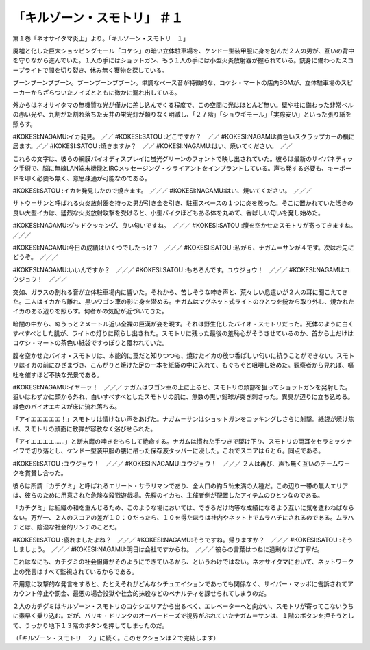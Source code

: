 ===========================================
「キルゾーン・スモトリ」 ＃１
===========================================

第１巻「ネオサイタマ炎上」より。「キルゾーン・スモトリ　１」

廃墟と化した巨大ショッピングモール「コケシ」の暗い立体駐車場を、ケンドー型装甲服に身を包んだ２人の男が、互いの背中を守りながら進んでいた。１人の手にはショットガン、もう１人の手には小型火炎放射器が握られている。銃身に備わったスコープライトで闇を切り裂き、休み無く獲物を探している。

ブーンブーンブブーン。ブーンブーンブブーン。単調なベース音が特徴的な、コケシ・マートの店内BGMが、立体駐車場のスピーカーからざらついたノイズとともに微かに漏れ出している。

外からはネオサイタマの無機質な光が僅かに差し込んでくる程度で、この空間に光はほとんど無い。壁や柱に備わった非常ベルの赤い光や、九割がた割れ落ちた天井の蛍光灯が頼りなく明滅し、「２７階」「ショウギモール」「実際安い」といった張り紙を照らす。

#KOKESI:NAGAMU:イカ発見。　／／　　
#KOKESI:SATOU :どこですか？　／／
#KOKESI:NAGAMU:黄色いスクラップカーの横に居ます。／／
#KOKESI:SATOU :焼きますか？　／／
#KOKESI:NAGAMU:はい、焼いてください。　／／

これらの文字は、彼らの網膜バイオディスプレイに蛍光グリーンのフォントで映し出されていた。彼らは最新のサイバネティック手術で、脳に無線LAN端末機能とIRCメッセージング・クライアントをインプラントしている。声も発する必要も、キーボードを叩く必要も無く、意思疎通が可能なのである。

#KOKESI:SATOU :イカを発見したので焼きます。　／／／
#KOKESI:NAGAMU:はい、焼いてください。　／／／　　

サトウ＝サンと呼ばれる火炎放射器を持った男が引き金を引き、駐車スペースの１つに炎を放った。そこに置かれていた活きの良い大型イカは、猛烈な火炎放射攻撃を受けると、小型バイクほどもある体を丸めて、香ばしい匂いを発し始めた。

#KOKESI:NAGAMU:グッドクッキング、良い匂いですね。　／／／　　
#KOKESI:SATOU :腹を空かせたスモトリが寄ってきますね。　／／／

#KOKESI:NAGAMU:今日の成績はいくつでしたっけ？　／／／　　
#KOKESI:SATOU :私が６、ナガム＝サンが４です。次はお先にどうぞ。　／／／

#KOKESI:NAGAMU:いいんですか？　／／／　　
#KOKESI:SATOU :もちろんです。ユウジョウ！　／／／
#KOKESI:NAGAMU:ユウジョウ！　／／／　　

突如、ガラスの割れる音が立体駐車場内に響いた。それから、苦しそうな呻き声と、荒々しい息遣いが２人の耳に聞こえてきた。二人はイカから離れ、黒いワゴン車の影に身を潜める。ナガムはマグネット式ライトのひとつを銃から取り外し、焼かれたイカのある辺りを照らす。何者かの気配が近づいてきた。

暗闇の中から、ぬうっと２メートル近い全裸の巨漢が姿を現す。それは野生化したバイオ・スモトリだった。死体のように白くすべすべとした肌が、ライトの灯りに照らし出された。スモトリに残った最後の羞恥心がそうさせているのか、首から上だけはコケシ・マートの茶色い紙袋ですっぽりと覆われていた。

腹を空かせたバイオ・スモトリは、本能的に罠だと知りつつも、焼けたイカの放つ香ばしい匂いに抗うことができない。スモトリはイカの前にひざまづき、こんがりと焼けた足の一本を紙袋の中に入れて、もぐもぐと咀嚼し始めた。観察者から見れば、嘔吐を催すほど不快な光景である。

#KOKESI:NAGAMU:イヤーッ！　／／／　
ナガムはワゴン車の上に上ると、スモトリの頭部を狙ってショットガンを発射した。狙いはわずかに頭から外れ、白いすべすべとしたスモトリの肌に、無数の黒い鉛球が突き刺さった。異臭が辺りに立ち込める。緑色のバイオエキスが床に流れ落ちる。

「アイエエエエエ！」スモトリは情けない声をあげた。ナガム＝サンはショットガンをコッキングしさらに射撃。紙袋が焼け焦げ、スモトリの顔面に散弾が容赦なく浴びせられた。

「アイエエエエ……」と断末魔の呻きをもらして絶命する。ナガムは慣れた手つきで駆け下り、スモトリの両耳をセラミックナイフで切り落とし、ケンドー型装甲服の腰に吊った保存液タッパーに浸した。これでスコアは６と６。同点である。

#KOKESI:SATOU :ユウジョウ！　／／／
#KOKESI:NAGAMU:ユウジョウ！　／／／　　
２人は再び、声も無く互いのチームワークを賞賛し合った。

彼らは所謂「カチグミ」と呼ばれるエリート・サラリマンであり、全人口の約５％未満の人種だ。この辺り一帯の無人エリアは、彼らのために用意された危険な殺戮遊戯場。先程のイカも、主催者側が配置したアイテムのひとつなのである。

「カチグミ」は組織の和を重んじるため、このような場においては、できるだけ均等な成績になるよう互いに気を遣わねばならない。万が一、２人のスコアの差が１０：０だったら、１０を得たほうは社内やネット上でムラハチにされるのである。ムラハチとは、陰湿な社会的リンチのことだ。

#KOKESI:SATOU :疲れましたよね？　／／／
#KOKESI:NAGAMU:そうですね。帰りますか？　／／／
#KOKESI:SATOU :そうしましょう。　／／／
#KOKESI:NAGAMU:明日は会社ですからね。　／／／
彼らの言葉はつねに過剰なほど丁寧だ。

これはなにも、カチグミの社会組織がそのようにできているから、というわけではない。ネオサイタマにおいて、ネットワーク上の発言はすべて監視されているからである。

不用意に攻撃的な発言をすると、たとえそれがどんなシチュエイションであっても関係なく、サイバー・マッポに告訴されてアカウント停止や罰金、最悪の場合投獄や社会的抹殺などのペナルティを課せられてしまうのだ。

２人のカチグミはキルゾーン・スモトリのコケシエリアから出るべく、エレベーターへと向かい、スモトリが寄ってこないうちに素早く乗り込む。だが、バリキ・ドリンクのオーバードーズで視界がぶれていたナガム＝サンは、１階のボタンを押そうとして、うっかり地下１３階のボタンを押してしまったのだ。

（「キルゾーン・スモトリ　２」に続く。このセクションは２で完結します）

